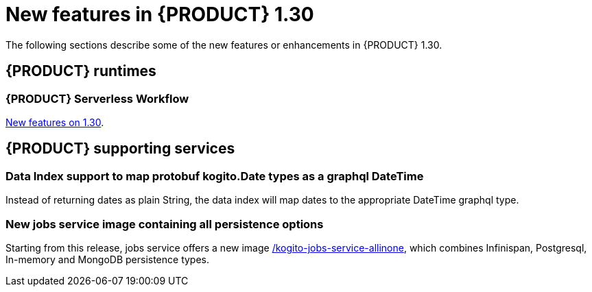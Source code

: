 // IMPORTANT: For 1.10 and later, save each version release notes as its own module file in the release-notes folder that this `ReleaseNotesKogito<version>.adoc` file is in, and then include each version release notes file in the chap-kogito-release-notes.adoc after Additional resources of {PRODUCT} deployment on {OPENSHIFT} section, in the following format:
//include::ReleaseNotesKogito.<version>/ReleaseNotesKogito.<version>.adoc[leveloffset=+1]

[id="ref-kogito-rn-new-features-1.30_{context}"]
= New features in {PRODUCT} 1.30

[role="_abstract"]
The following sections describe some of the new features or enhancements in {PRODUCT} 1.30.

== {PRODUCT} runtimes

=== {PRODUCT} Serverless Workflow

https://kiegroup.github.io/kogito-docs/serverlessworkflow/latest/release_notes.html[New features on 1.30].

== {PRODUCT} supporting services

=== Data Index support to map protobuf kogito.Date types as a graphql DateTime

Instead of returning dates as plain String, the data index will map dates to the appropriate DateTime graphql type.

=== New jobs service image containing all persistence options

Starting from this release, jobs service offers a new image https://quay.io/repository/kiegroup/kogito-jobs-service-allinone[/kogito-jobs-service-allinone], which combines Infinispan, Postgresql, In-memory and MongoDB persistence types.